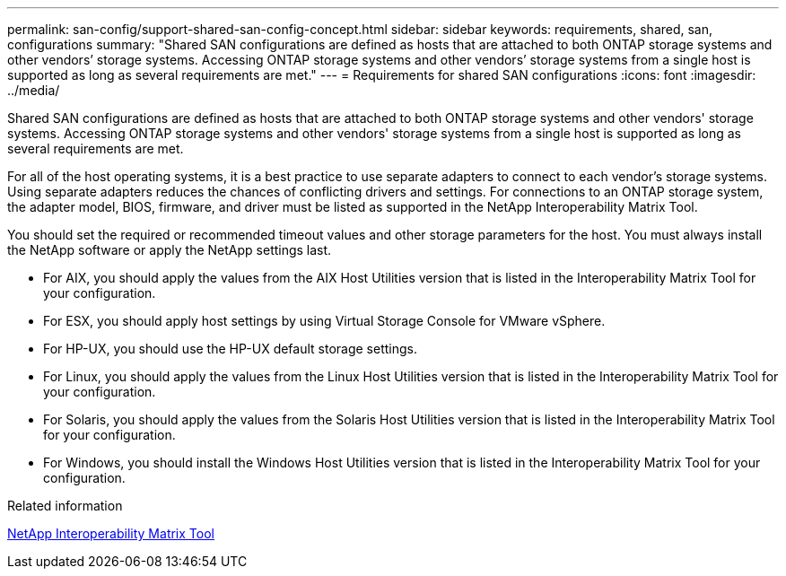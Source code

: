 ---
permalink: san-config/support-shared-san-config-concept.html
sidebar: sidebar
keywords: requirements, shared, san, configurations
summary: "Shared SAN configurations are defined as hosts that are attached to both ONTAP storage systems and other vendors’ storage systems. Accessing ONTAP storage systems and other vendors’ storage systems from a single host is supported as long as several requirements are met."
---
= Requirements for shared SAN configurations
:icons: font
:imagesdir: ../media/

[.lead]
Shared SAN configurations are defined as hosts that are attached to both ONTAP storage systems and other vendors' storage systems. Accessing ONTAP storage systems and other vendors' storage systems from a single host is supported as long as several requirements are met.

For all of the host operating systems, it is a best practice to use separate adapters to connect to each vendor's storage systems. Using separate adapters reduces the chances of conflicting drivers and settings. For connections to an ONTAP storage system, the adapter model, BIOS, firmware, and driver must be listed as supported in the NetApp Interoperability Matrix Tool.

You should set the required or recommended timeout values and other storage parameters for the host. You must always install the NetApp software or apply the NetApp settings last.

* For AIX, you should apply the values from the AIX Host Utilities version that is listed in the Interoperability Matrix Tool for your configuration.
* For ESX, you should apply host settings by using Virtual Storage Console for VMware vSphere.
* For HP-UX, you should use the HP-UX default storage settings.
* For Linux, you should apply the values from the Linux Host Utilities version that is listed in the Interoperability Matrix Tool for your configuration.
* For Solaris, you should apply the values from the Solaris Host Utilities version that is listed in the Interoperability Matrix Tool for your configuration.
* For Windows, you should install the Windows Host Utilities version that is listed in the Interoperability Matrix Tool for your configuration.

.Related information

https://mysupport.netapp.com/matrix[NetApp Interoperability Matrix Tool^]
